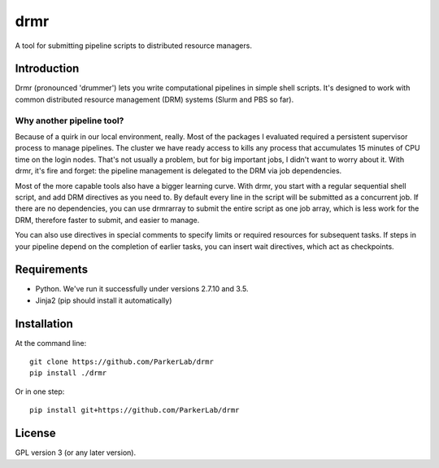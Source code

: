 ====
drmr
====

A tool for submitting pipeline scripts to distributed resource
managers.

Introduction
============

Drmr (pronounced 'drummer') lets you write computational pipelines in
simple shell scripts. It's designed to work with common distributed
resource management (DRM) systems (Slurm and PBS so far).

Why another pipeline tool?
--------------------------

Because of a quirk in our local environment, really. Most of the
packages I evaluated required a persistent supervisor process to
manage pipelines. The cluster we have ready access to kills any
process that accumulates 15 minutes of CPU time on the login
nodes. That's not usually a problem, but for big important jobs, I
didn't want to worry about it. With drmr, it's fire and forget: the
pipeline management is delegated to the DRM via job dependencies.

Most of the more capable tools also have a bigger learning curve. With
drmr, you start with a regular sequential shell script, and add DRM
directives as you need to. By default every line in the script will be
submitted as a concurrent job. If there are no dependencies, you can
use drmrarray to submit the entire script as one job array, which is
less work for the DRM, therefore faster to submit, and easier to
manage.

You can also use directives in special comments to specify limits or
required resources for subsequent tasks. If steps in your pipeline
depend on the completion of earlier tasks, you can insert wait
directives, which act as checkpoints.

Requirements
============

* Python. We've run it successfully under versions 2.7.10 and 3.5.
* Jinja2 (pip should install it automatically)

Installation
============

At the command line::

  git clone https://github.com/ParkerLab/drmr
  pip install ./drmr

Or in one step::

  pip install git+https://github.com/ParkerLab/drmr

License
=======

GPL version 3 (or any later version).

